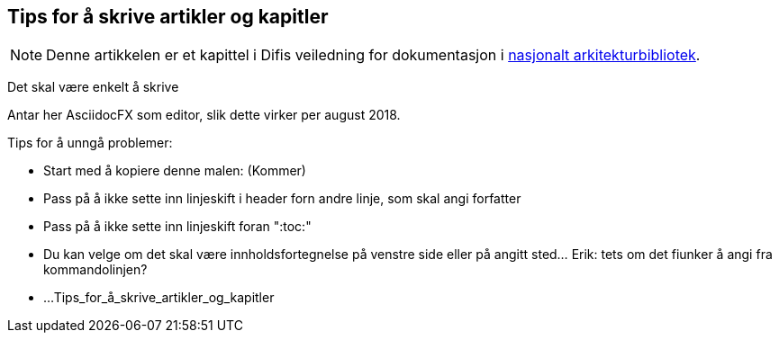 == Tips for å skrive artikler og kapitler

NOTE: Denne artikkelen er et kapittel i Difis veiledning for dokumentasjon i http://url[nasjonalt arkitekturbibliotek].

Det skal være enkelt å skrive 

Antar her AsciidocFX som editor, slik dette virker per august 2018.

Tips for å unngå problemer:

* Start med å kopiere denne malen:  (Kommer)
* Pass på å ikke sette inn linjeskift i header forn andre linje, som skal angi forfatter
* Pass på å ikke sette inn linjeskift foran ":toc:"
* Du kan velge om det skal være innholdsfortegnelse på venstre side eller på angitt sted... Erik: tets om det fiunker å angi fra kommandolinjen?
* ...
Tips_for_å_skrive_artikler_og_kapitler
